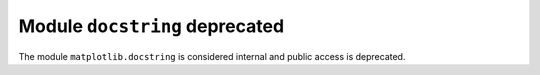 Module ``docstring`` deprecated
~~~~~~~~~~~~~~~~~~~~~~~~~~~~~~~

The module ``matplotlib.docstring`` is considered internal and public access
is deprecated.
